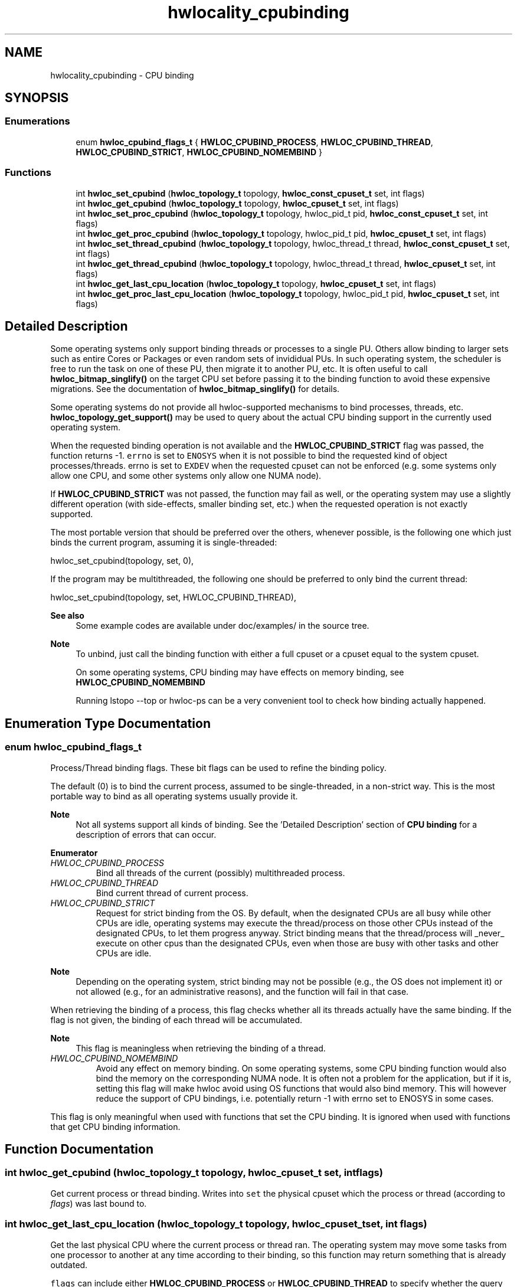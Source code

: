 .TH "hwlocality_cpubinding" 3 "Mon Jun 14 2021" "Version 2.5.0" "Hardware Locality (hwloc)" \" -*- nroff -*-
.ad l
.nh
.SH NAME
hwlocality_cpubinding \- CPU binding
.SH SYNOPSIS
.br
.PP
.SS "Enumerations"

.in +1c
.ti -1c
.RI "enum \fBhwloc_cpubind_flags_t\fP { \fBHWLOC_CPUBIND_PROCESS\fP, \fBHWLOC_CPUBIND_THREAD\fP, \fBHWLOC_CPUBIND_STRICT\fP, \fBHWLOC_CPUBIND_NOMEMBIND\fP }"
.br
.in -1c
.SS "Functions"

.in +1c
.ti -1c
.RI "int \fBhwloc_set_cpubind\fP (\fBhwloc_topology_t\fP topology, \fBhwloc_const_cpuset_t\fP set, int flags)"
.br
.ti -1c
.RI "int \fBhwloc_get_cpubind\fP (\fBhwloc_topology_t\fP topology, \fBhwloc_cpuset_t\fP set, int flags)"
.br
.ti -1c
.RI "int \fBhwloc_set_proc_cpubind\fP (\fBhwloc_topology_t\fP topology, hwloc_pid_t pid, \fBhwloc_const_cpuset_t\fP set, int flags)"
.br
.ti -1c
.RI "int \fBhwloc_get_proc_cpubind\fP (\fBhwloc_topology_t\fP topology, hwloc_pid_t pid, \fBhwloc_cpuset_t\fP set, int flags)"
.br
.ti -1c
.RI "int \fBhwloc_set_thread_cpubind\fP (\fBhwloc_topology_t\fP topology, hwloc_thread_t thread, \fBhwloc_const_cpuset_t\fP set, int flags)"
.br
.ti -1c
.RI "int \fBhwloc_get_thread_cpubind\fP (\fBhwloc_topology_t\fP topology, hwloc_thread_t thread, \fBhwloc_cpuset_t\fP set, int flags)"
.br
.ti -1c
.RI "int \fBhwloc_get_last_cpu_location\fP (\fBhwloc_topology_t\fP topology, \fBhwloc_cpuset_t\fP set, int flags)"
.br
.ti -1c
.RI "int \fBhwloc_get_proc_last_cpu_location\fP (\fBhwloc_topology_t\fP topology, hwloc_pid_t pid, \fBhwloc_cpuset_t\fP set, int flags)"
.br
.in -1c
.SH "Detailed Description"
.PP 
Some operating systems only support binding threads or processes to a single PU\&. Others allow binding to larger sets such as entire Cores or Packages or even random sets of invididual PUs\&. In such operating system, the scheduler is free to run the task on one of these PU, then migrate it to another PU, etc\&. It is often useful to call \fBhwloc_bitmap_singlify()\fP on the target CPU set before passing it to the binding function to avoid these expensive migrations\&. See the documentation of \fBhwloc_bitmap_singlify()\fP for details\&.
.PP
Some operating systems do not provide all hwloc-supported mechanisms to bind processes, threads, etc\&. \fBhwloc_topology_get_support()\fP may be used to query about the actual CPU binding support in the currently used operating system\&.
.PP
When the requested binding operation is not available and the \fBHWLOC_CPUBIND_STRICT\fP flag was passed, the function returns -1\&. \fCerrno\fP is set to \fCENOSYS\fP when it is not possible to bind the requested kind of object processes/threads\&. errno is set to \fCEXDEV\fP when the requested cpuset can not be enforced (e\&.g\&. some systems only allow one CPU, and some other systems only allow one NUMA node)\&.
.PP
If \fBHWLOC_CPUBIND_STRICT\fP was not passed, the function may fail as well, or the operating system may use a slightly different operation (with side-effects, smaller binding set, etc\&.) when the requested operation is not exactly supported\&.
.PP
The most portable version that should be preferred over the others, whenever possible, is the following one which just binds the current program, assuming it is single-threaded:
.PP
.PP
.nf
hwloc_set_cpubind(topology, set, 0),
.fi
.PP
.PP
If the program may be multithreaded, the following one should be preferred to only bind the current thread:
.PP
.PP
.nf
hwloc_set_cpubind(topology, set, HWLOC_CPUBIND_THREAD),
.fi
.PP
.PP
\fBSee also\fP
.RS 4
Some example codes are available under doc/examples/ in the source tree\&.
.RE
.PP
\fBNote\fP
.RS 4
To unbind, just call the binding function with either a full cpuset or a cpuset equal to the system cpuset\&.
.PP
On some operating systems, CPU binding may have effects on memory binding, see \fBHWLOC_CPUBIND_NOMEMBIND\fP
.PP
Running lstopo --top or hwloc-ps can be a very convenient tool to check how binding actually happened\&. 
.RE
.PP

.SH "Enumeration Type Documentation"
.PP 
.SS "enum \fBhwloc_cpubind_flags_t\fP"

.PP
Process/Thread binding flags\&. These bit flags can be used to refine the binding policy\&.
.PP
The default (0) is to bind the current process, assumed to be single-threaded, in a non-strict way\&. This is the most portable way to bind as all operating systems usually provide it\&.
.PP
\fBNote\fP
.RS 4
Not all systems support all kinds of binding\&. See the 'Detailed Description' section of \fBCPU binding\fP for a description of errors that can occur\&. 
.RE
.PP

.PP
\fBEnumerator\fP
.in +1c
.TP
\fB\fIHWLOC_CPUBIND_PROCESS \fP\fP
Bind all threads of the current (possibly) multithreaded process\&. 
.TP
\fB\fIHWLOC_CPUBIND_THREAD \fP\fP
Bind current thread of current process\&. 
.TP
\fB\fIHWLOC_CPUBIND_STRICT \fP\fP
Request for strict binding from the OS\&. By default, when the designated CPUs are all busy while other CPUs are idle, operating systems may execute the thread/process on those other CPUs instead of the designated CPUs, to let them progress anyway\&. Strict binding means that the thread/process will _never_ execute on other cpus than the designated CPUs, even when those are busy with other tasks and other CPUs are idle\&.
.PP
\fBNote\fP
.RS 4
Depending on the operating system, strict binding may not be possible (e\&.g\&., the OS does not implement it) or not allowed (e\&.g\&., for an administrative reasons), and the function will fail in that case\&.
.RE
.PP
When retrieving the binding of a process, this flag checks whether all its threads actually have the same binding\&. If the flag is not given, the binding of each thread will be accumulated\&.
.PP
\fBNote\fP
.RS 4
This flag is meaningless when retrieving the binding of a thread\&. 
.RE
.PP

.TP
\fB\fIHWLOC_CPUBIND_NOMEMBIND \fP\fP
Avoid any effect on memory binding\&. On some operating systems, some CPU binding function would also bind the memory on the corresponding NUMA node\&. It is often not a problem for the application, but if it is, setting this flag will make hwloc avoid using OS functions that would also bind memory\&. This will however reduce the support of CPU bindings, i\&.e\&. potentially return -1 with errno set to ENOSYS in some cases\&.
.PP
This flag is only meaningful when used with functions that set the CPU binding\&. It is ignored when used with functions that get CPU binding information\&. 
.SH "Function Documentation"
.PP 
.SS "int hwloc_get_cpubind (\fBhwloc_topology_t\fP topology, \fBhwloc_cpuset_t\fP set, int flags)"

.PP
Get current process or thread binding\&. Writes into \fCset\fP the physical cpuset which the process or thread (according to \fIflags\fP) was last bound to\&. 
.SS "int hwloc_get_last_cpu_location (\fBhwloc_topology_t\fP topology, \fBhwloc_cpuset_t\fP set, int flags)"

.PP
Get the last physical CPU where the current process or thread ran\&. The operating system may move some tasks from one processor to another at any time according to their binding, so this function may return something that is already outdated\&.
.PP
\fCflags\fP can include either \fBHWLOC_CPUBIND_PROCESS\fP or \fBHWLOC_CPUBIND_THREAD\fP to specify whether the query should be for the whole process (union of all CPUs on which all threads are running), or only the current thread\&. If the process is single-threaded, flags can be set to zero to let hwloc use whichever method is available on the underlying OS\&. 
.SS "int hwloc_get_proc_cpubind (\fBhwloc_topology_t\fP topology, hwloc_pid_t pid, \fBhwloc_cpuset_t\fP set, int flags)"

.PP
Get the current physical binding of process \fCpid\fP\&. 
.PP
\fBNote\fP
.RS 4
\fChwloc_pid_t\fP is \fCpid_t\fP on Unix platforms, and \fCHANDLE\fP on native Windows platforms\&.
.PP
As a special case on Linux, if a tid (thread ID) is supplied instead of a pid (process ID) and HWLOC_CPUBIND_THREAD is passed in flags, the binding for that specific thread is returned\&.
.PP
On non-Linux systems, HWLOC_CPUBIND_THREAD can not be used in \fCflags\fP\&. 
.RE
.PP

.SS "int hwloc_get_proc_last_cpu_location (\fBhwloc_topology_t\fP topology, hwloc_pid_t pid, \fBhwloc_cpuset_t\fP set, int flags)"

.PP
Get the last physical CPU where a process ran\&. The operating system may move some tasks from one processor to another at any time according to their binding, so this function may return something that is already outdated\&.
.PP
\fBNote\fP
.RS 4
\fChwloc_pid_t\fP is \fCpid_t\fP on Unix platforms, and \fCHANDLE\fP on native Windows platforms\&.
.PP
As a special case on Linux, if a tid (thread ID) is supplied instead of a pid (process ID) and \fBHWLOC_CPUBIND_THREAD\fP is passed in flags, the last CPU location of that specific thread is returned\&.
.PP
On non-Linux systems, \fBHWLOC_CPUBIND_THREAD\fP can not be used in \fCflags\fP\&. 
.RE
.PP

.SS "int hwloc_get_thread_cpubind (\fBhwloc_topology_t\fP topology, hwloc_thread_t thread, \fBhwloc_cpuset_t\fP set, int flags)"

.PP
Get the current physical binding of thread \fCtid\fP\&. 
.PP
\fBNote\fP
.RS 4
\fChwloc_thread_t\fP is \fCpthread_t\fP on Unix platforms, and \fCHANDLE\fP on native Windows platforms\&.
.PP
\fBHWLOC_CPUBIND_PROCESS\fP can not be used in \fCflags\fP\&. 
.RE
.PP

.SS "int hwloc_set_cpubind (\fBhwloc_topology_t\fP topology, \fBhwloc_const_cpuset_t\fP set, int flags)"

.PP
Bind current process or thread on cpus given in physical bitmap \fCset\fP\&. 
.PP
\fBReturns\fP
.RS 4
-1 with errno set to ENOSYS if the action is not supported 
.PP
-1 with errno set to EXDEV if the binding cannot be enforced 
.RE
.PP

.SS "int hwloc_set_proc_cpubind (\fBhwloc_topology_t\fP topology, hwloc_pid_t pid, \fBhwloc_const_cpuset_t\fP set, int flags)"

.PP
Bind a process \fCpid\fP on cpus given in physical bitmap \fCset\fP\&. 
.PP
\fBNote\fP
.RS 4
\fChwloc_pid_t\fP is \fCpid_t\fP on Unix platforms, and \fCHANDLE\fP on native Windows platforms\&.
.PP
As a special case on Linux, if a tid (thread ID) is supplied instead of a pid (process ID) and \fBHWLOC_CPUBIND_THREAD\fP is passed in flags, the binding is applied to that specific thread\&.
.PP
On non-Linux systems, \fBHWLOC_CPUBIND_THREAD\fP can not be used in \fCflags\fP\&. 
.RE
.PP

.SS "int hwloc_set_thread_cpubind (\fBhwloc_topology_t\fP topology, hwloc_thread_t thread, \fBhwloc_const_cpuset_t\fP set, int flags)"

.PP
Bind a thread \fCthread\fP on cpus given in physical bitmap \fCset\fP\&. 
.PP
\fBNote\fP
.RS 4
\fChwloc_thread_t\fP is \fCpthread_t\fP on Unix platforms, and \fCHANDLE\fP on native Windows platforms\&.
.PP
\fBHWLOC_CPUBIND_PROCESS\fP can not be used in \fCflags\fP\&. 
.RE
.PP

.SH "Author"
.PP 
Generated automatically by Doxygen for Hardware Locality (hwloc) from the source code\&.

